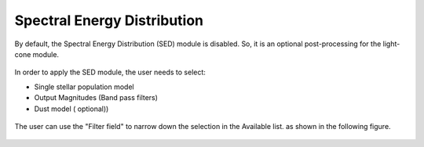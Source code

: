 Spectral Energy Distribution
============================

By default, the Spectral Energy Distribution (SED) module is disabled. So, it is an optional post-processing for the light-cone module.

.. figure:: ../_static/screenshots/TAO-Mock_Galaxy_Factory8.png


In order to apply the SED module, the user needs to select:

* Single stellar population model 
* Output Magnitudes (Band pass filters)
* Dust model ( optional))

 
.. figure:: ../_static/screenshots/TAO-Mock_Galaxy_Factory9.png


The user can use the "Filter field" to narrow down the selection in the Available list. as shown in the following figure.
   
.. figure:: ../_static/screenshots/TAO-Mock_Galaxy_Factory10.png
